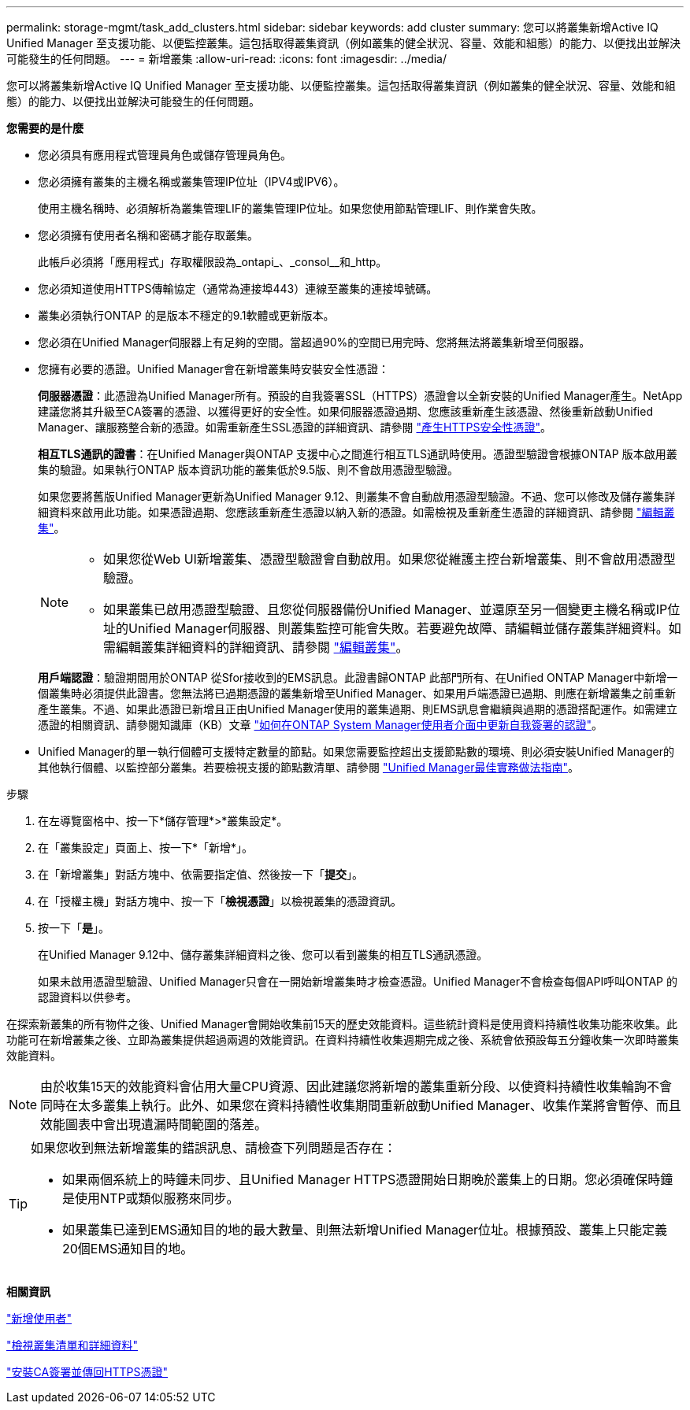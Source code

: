 ---
permalink: storage-mgmt/task_add_clusters.html 
sidebar: sidebar 
keywords: add cluster 
summary: 您可以將叢集新增Active IQ Unified Manager 至支援功能、以便監控叢集。這包括取得叢集資訊（例如叢集的健全狀況、容量、效能和組態）的能力、以便找出並解決可能發生的任何問題。 
---
= 新增叢集
:allow-uri-read: 
:icons: font
:imagesdir: ../media/


[role="lead"]
您可以將叢集新增Active IQ Unified Manager 至支援功能、以便監控叢集。這包括取得叢集資訊（例如叢集的健全狀況、容量、效能和組態）的能力、以便找出並解決可能發生的任何問題。

*您需要的是什麼*

* 您必須具有應用程式管理員角色或儲存管理員角色。
* 您必須擁有叢集的主機名稱或叢集管理IP位址（IPV4或IPV6）。
+
使用主機名稱時、必須解析為叢集管理LIF的叢集管理IP位址。如果您使用節點管理LIF、則作業會失敗。

* 您必須擁有使用者名稱和密碼才能存取叢集。
+
此帳戶必須將「應用程式」存取權限設為_ontapi_、_consol__和_http。

* 您必須知道使用HTTPS傳輸協定（通常為連接埠443）連線至叢集的連接埠號碼。
* 叢集必須執行ONTAP 的是版本不穩定的9.1軟體或更新版本。
* 您必須在Unified Manager伺服器上有足夠的空間。當超過90%的空間已用完時、您將無法將叢集新增至伺服器。
* 您擁有必要的憑證。Unified Manager會在新增叢集時安裝安全性憑證：
+
*伺服器憑證*：此憑證為Unified Manager所有。預設的自我簽署SSL（HTTPS）憑證會以全新安裝的Unified Manager產生。NetApp建議您將其升級至CA簽署的憑證、以獲得更好的安全性。如果伺服器憑證過期、您應該重新產生該憑證、然後重新啟動Unified Manager、讓服務整合新的憑證。如需重新產生SSL憑證的詳細資訊、請參閱 link:../config/task_generate_an_https_security_certificate_ocf.html["產生HTTPS安全性憑證"]。

+
*相互TLS通訊的證書*：在Unified Manager與ONTAP 支援中心之間進行相互TLS通訊時使用。憑證型驗證會根據ONTAP 版本啟用叢集的驗證。如果執行ONTAP 版本資訊功能的叢集低於9.5版、則不會啟用憑證型驗證。

+
如果您要將舊版Unified Manager更新為Unified Manager 9.12、則叢集不會自動啟用憑證型驗證。不過、您可以修改及儲存叢集詳細資料來啟用此功能。如果憑證過期、您應該重新產生憑證以納入新的憑證。如需檢視及重新產生憑證的詳細資訊、請參閱 link:../storage-mgmt/task_edit_clusters.html["編輯叢集"]。

+
[NOTE]
====
** 如果您從Web UI新增叢集、憑證型驗證會自動啟用。如果您從維護主控台新增叢集、則不會啟用憑證型驗證。
** 如果叢集已啟用憑證型驗證、且您從伺服器備份Unified Manager、並還原至另一個變更主機名稱或IP位址的Unified Manager伺服器、則叢集監控可能會失敗。若要避免故障、請編輯並儲存叢集詳細資料。如需編輯叢集詳細資料的詳細資訊、請參閱 link:../storage-mgmt/task_edit_clusters.html["編輯叢集"]。


====
+
*用戶端認證*：驗證期間用於ONTAP 從Sfor接收到的EMS訊息。此證書歸ONTAP 此部門所有、在Unified ONTAP Manager中新增一個叢集時必須提供此證書。您無法將已過期憑證的叢集新增至Unified Manager、如果用戶端憑證已過期、則應在新增叢集之前重新產生叢集。不過、如果此憑證已新增且正由Unified Manager使用的叢集過期、則EMS訊息會繼續與過期的憑證搭配運作。如需建立憑證的相關資訊、請參閱知識庫（KB）文章 https://kb.netapp.com/Advice_and_Troubleshooting/Data_Storage_Software/ONTAP_OS/How_to_renew_an_SSL_certificate_in_ONTAP_9["如何在ONTAP System Manager使用者介面中更新自我簽署的認證"^]。

* Unified Manager的單一執行個體可支援特定數量的節點。如果您需要監控超出支援節點數的環境、則必須安裝Unified Manager的其他執行個體、以監控部分叢集。若要檢視支援的節點數清單、請參閱 https://www.netapp.com/media/13504-tr4621.pdf["Unified Manager最佳實務做法指南"^]。


.步驟
. 在左導覽窗格中、按一下*儲存管理*>*叢集設定*。
. 在「叢集設定」頁面上、按一下*「新增*」。
. 在「新增叢集」對話方塊中、依需要指定值、然後按一下「*提交*」。
. 在「授權主機」對話方塊中、按一下「*檢視憑證*」以檢視叢集的憑證資訊。
. 按一下「*是*」。
+
在Unified Manager 9.12中、儲存叢集詳細資料之後、您可以看到叢集的相互TLS通訊憑證。

+
如果未啟用憑證型驗證、Unified Manager只會在一開始新增叢集時才檢查憑證。Unified Manager不會檢查每個API呼叫ONTAP 的認證資料以供參考。



在探索新叢集的所有物件之後、Unified Manager會開始收集前15天的歷史效能資料。這些統計資料是使用資料持續性收集功能來收集。此功能可在新增叢集之後、立即為叢集提供超過兩週的效能資訊。在資料持續性收集週期完成之後、系統會依預設每五分鐘收集一次即時叢集效能資料。

[NOTE]
====
由於收集15天的效能資料會佔用大量CPU資源、因此建議您將新增的叢集重新分段、以使資料持續性收集輪詢不會同時在太多叢集上執行。此外、如果您在資料持續性收集期間重新啟動Unified Manager、收集作業將會暫停、而且效能圖表中會出現遺漏時間範圍的落差。

====
[TIP]
====
如果您收到無法新增叢集的錯誤訊息、請檢查下列問題是否存在：

* 如果兩個系統上的時鐘未同步、且Unified Manager HTTPS憑證開始日期晚於叢集上的日期。您必須確保時鐘是使用NTP或類似服務來同步。
* 如果叢集已達到EMS通知目的地的最大數量、則無法新增Unified Manager位址。根據預設、叢集上只能定義20個EMS通知目的地。


====
*相關資訊*

link:../config/task_add_users.html["新增使用者"]

link:../health-checker/task_view_cluster_list_and_details.html["檢視叢集清單和詳細資料"]

link:../config/task_install_ca_signed_and_returned_https_certificate.html#example-certificate-chain["安裝CA簽署並傳回HTTPS憑證"]
